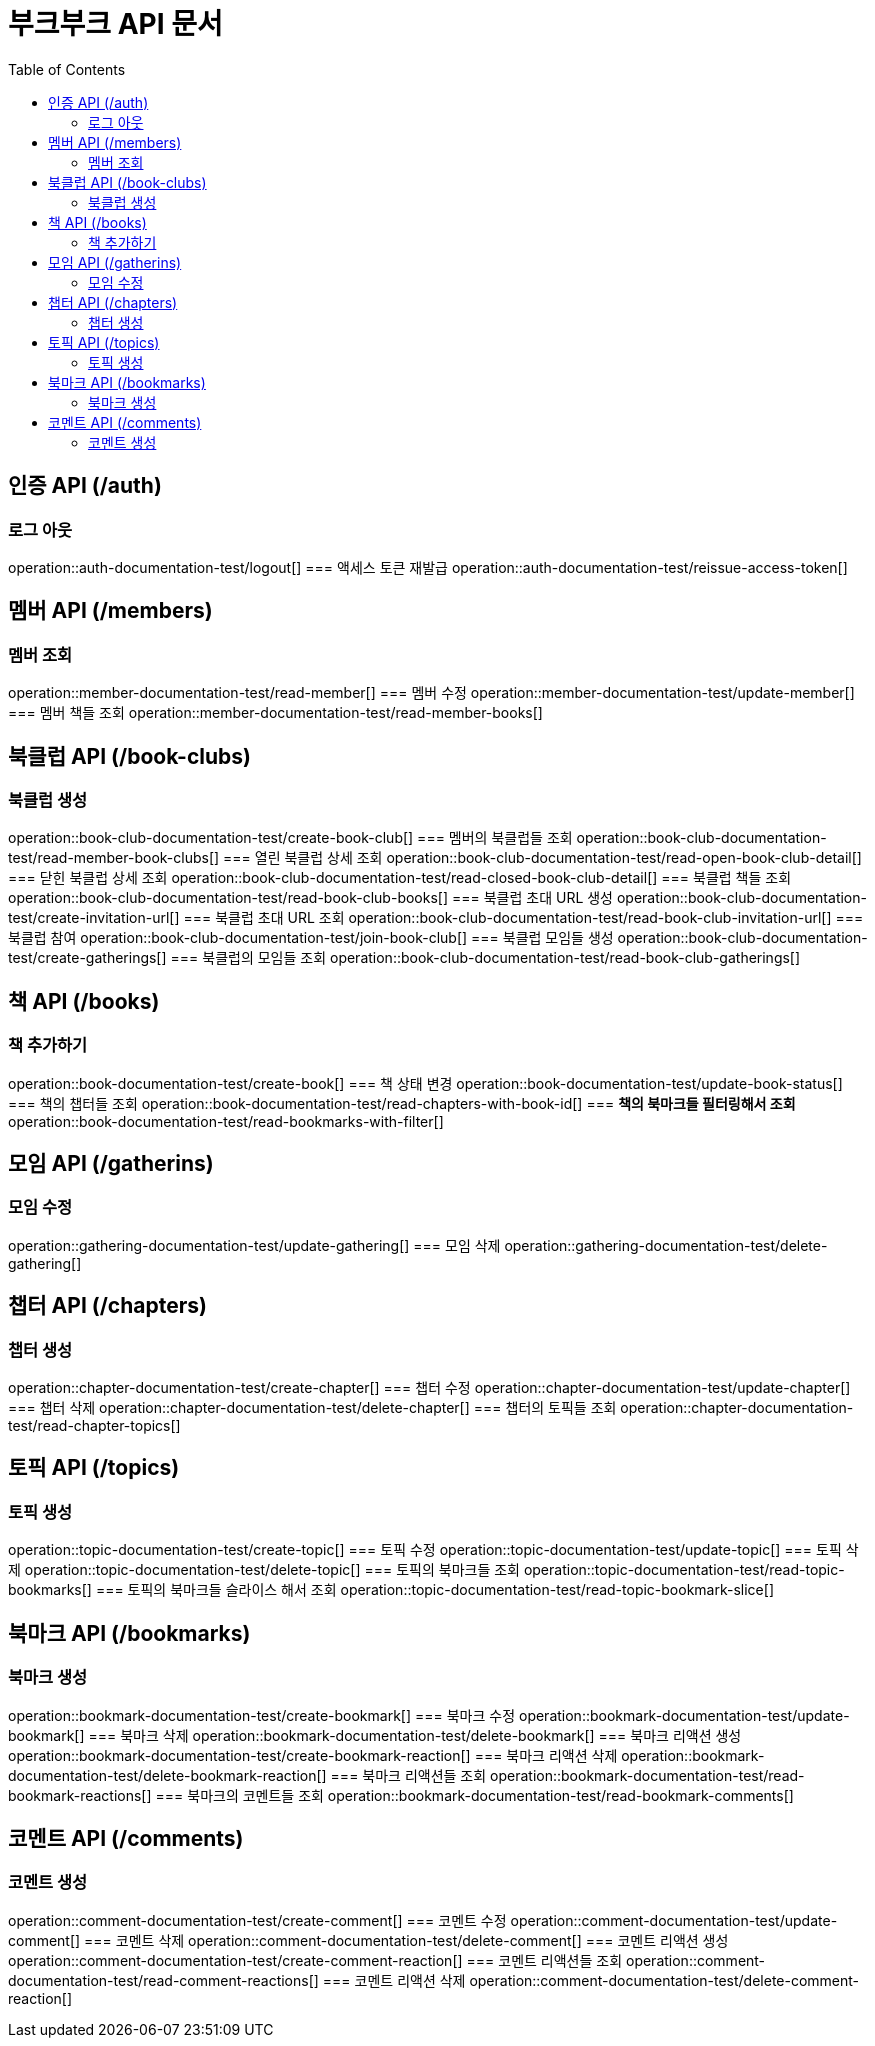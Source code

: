 = 부크부크 API 문서
:doctype: book
:icons: font
:source-highlighter: highlightjs
:toc: left
:toclevels: 2

== 인증 API (/auth)
=== 로그 아웃
operation::auth-documentation-test/logout[]
=== 액세스 토큰 재발급
operation::auth-documentation-test/reissue-access-token[]

== 멤버 API (/members)
=== 멤버 조회
operation::member-documentation-test/read-member[]
=== 멤버 수정
operation::member-documentation-test/update-member[]
=== 멤버 책들 조회
operation::member-documentation-test/read-member-books[]

== 북클럽 API (/book-clubs)
=== 북클럽 생성
operation::book-club-documentation-test/create-book-club[]
=== 멤버의 북클럽들 조회
operation::book-club-documentation-test/read-member-book-clubs[]
=== 열린 북클럽 상세 조회
operation::book-club-documentation-test/read-open-book-club-detail[]
=== 닫힌 북클럽 상세 조회
operation::book-club-documentation-test/read-closed-book-club-detail[]
=== 북클럽 책들 조회
operation::book-club-documentation-test/read-book-club-books[]
=== 북클럽 초대 URL 생성
operation::book-club-documentation-test/create-invitation-url[]
=== 북클럽 초대 URL 조회
operation::book-club-documentation-test/read-book-club-invitation-url[]
=== 북클럽 참여
operation::book-club-documentation-test/join-book-club[]
=== 북클럽 모임들 생성
operation::book-club-documentation-test/create-gatherings[]
=== 북클럽의 모임들 조회
operation::book-club-documentation-test/read-book-club-gatherings[]

== 책 API (/books)
=== 책 추가하기
operation::book-documentation-test/create-book[]
=== 책 상태 변경
operation::book-documentation-test/update-book-status[]
=== 책의 챕터들 조회
operation::book-documentation-test/read-chapters-with-book-id[]
=== **책의 북마크들 필터링해서 조회**
operation::book-documentation-test/read-bookmarks-with-filter[]

== 모임 API (/gatherins)
=== 모임 수정
operation::gathering-documentation-test/update-gathering[]
=== 모임 삭제
operation::gathering-documentation-test/delete-gathering[]

== 챕터 API (/chapters)
=== 챕터 생성
operation::chapter-documentation-test/create-chapter[]
=== 챕터 수정
operation::chapter-documentation-test/update-chapter[]
=== 챕터 삭제
operation::chapter-documentation-test/delete-chapter[]
=== 챕터의 토픽들 조회
operation::chapter-documentation-test/read-chapter-topics[]

== 토픽 API (/topics)
=== 토픽 생성
operation::topic-documentation-test/create-topic[]
=== 토픽 수정
operation::topic-documentation-test/update-topic[]
=== 토픽 삭제
operation::topic-documentation-test/delete-topic[]
=== 토픽의 북마크들 조회
operation::topic-documentation-test/read-topic-bookmarks[]
=== 토픽의 북마크들 슬라이스 해서 조회
operation::topic-documentation-test/read-topic-bookmark-slice[]

== 북마크 API (/bookmarks)
=== 북마크 생성
operation::bookmark-documentation-test/create-bookmark[]
=== 북마크 수정
operation::bookmark-documentation-test/update-bookmark[]
=== 북마크 삭제
operation::bookmark-documentation-test/delete-bookmark[]
=== 북마크 리액션 생성
operation::bookmark-documentation-test/create-bookmark-reaction[]
=== 북마크 리액션 삭제
operation::bookmark-documentation-test/delete-bookmark-reaction[]
=== 북마크 리액션들 조회
operation::bookmark-documentation-test/read-bookmark-reactions[]
=== 북마크의 코멘트들 조회
operation::bookmark-documentation-test/read-bookmark-comments[]

== 코멘트 API (/comments)
=== 코멘트 생성
operation::comment-documentation-test/create-comment[]
=== 코멘트 수정
operation::comment-documentation-test/update-comment[]
=== 코멘트 삭제
operation::comment-documentation-test/delete-comment[]
=== 코멘트 리액션 생성
operation::comment-documentation-test/create-comment-reaction[]
=== 코멘트 리액션들 조회
operation::comment-documentation-test/read-comment-reactions[]
=== 코멘트 리액션 삭제
operation::comment-documentation-test/delete-comment-reaction[]
